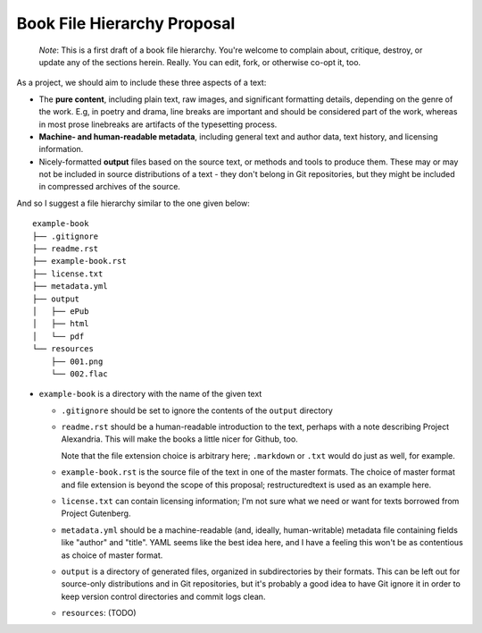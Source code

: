 ############################
Book File Hierarchy Proposal
############################

    *Note*: This is a first draft of a book file hierarchy. You're welcome to
    complain about, critique, destroy, or update any of the sections herein.
    Really. You can edit, fork, or otherwise co-opt it, too.

As a project, we should aim to include these three aspects of a text:

* The **pure content**, including plain text, raw images, and significant
  formatting details, depending on the genre of the work. E.g, in poetry and
  drama, line breaks are important and should be considered part of the work,
  whereas in most prose linebreaks are artifacts of the typesetting process.

* **Machine- and human-readable metadata**, including general text and author
  data, text history, and licensing information.
   
* Nicely-formatted **output** files based on the source text, or methods and
  tools to produce them. These may or may not be included in source
  distributions of a text - they don't belong in Git repositories, but they
  might be included in compressed archives of the source.


And so I suggest a file hierarchy similar to the one given below::

    example-book
    ├── .gitignore
    ├── readme.rst
    ├── example-book.rst
    ├── license.txt
    ├── metadata.yml
    ├── output
    │   ├── ePub
    │   ├── html
    │   └── pdf
    └── resources
        ├── 001.png
        └── 002.flac

* ``example-book`` is a directory with the name of the given text

  * ``.gitignore`` should be set to ignore the contents of the ``output``
    directory

  * ``readme.rst`` should be a human-readable introduction to the text, perhaps
    with a note describing Project Alexandria. This will make the books a
    little nicer for Github, too.

    Note that the file extension choice is arbitrary here; ``.markdown`` or
    ``.txt`` would do just as well, for example.

  * ``example-book.rst`` is the source file of the text in one of the master
    formats. The choice of master format and file extension is beyond the
    scope of this proposal; restructuredtext is used as an example here.

  * ``license.txt`` can contain licensing information; I'm not sure what we
    need or want for texts borrowed from Project Gutenberg. 

  * ``metadata.yml`` should be a machine-readable (and, ideally,
    human-writable) metadata file containing fields like "author" and "title".
    YAML seems like the best idea here, and I have a feeling this won't be as
    contentious as choice of master format.

  * ``output`` is a directory of generated files, organized in subdirectories
    by their formats. This can be left out for source-only distributions and in
    Git repositories, but it's probably a good idea to have Git ignore it in
    order to keep version control directories and commit logs clean.

  * ``resources``: (TODO)
